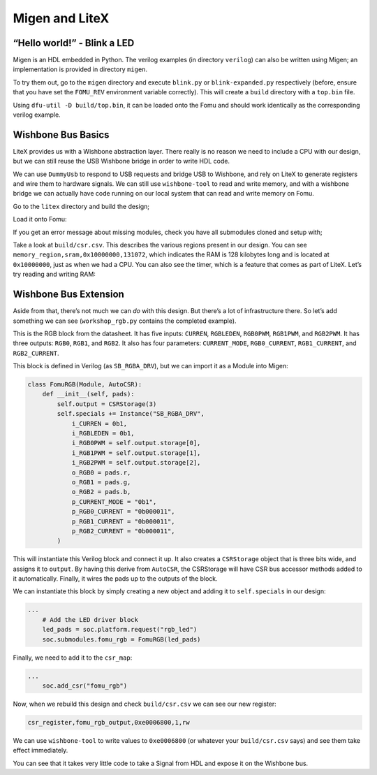 Migen and LiteX
---------------

.. _hello-world---blink-an-led-1:

“Hello world!” - Blink a LED
^^^^^^^^^^^^^^^^^^^^^^^^^^^^

Migen is an HDL embedded in Python. The verilog examples (in directory
``verilog``) can also be written using Migen; an implementation is provided
in directory ``migen``.

To try them out, go to the ``migen`` directory and execute ``blink.py`` or
``blink-expanded.py`` respectively (before, ensure that you have set
the ``FOMU_REV`` environment variable correctly). This will create a
``build`` directory with a ``top.bin`` file.

Using ``dfu-util -D build/top.bin``, it can be loaded onto the Fomu and should
work identically as the corresponding verilog example.

Wishbone Bus Basics
^^^^^^^^^^^^^^^^^^^

LiteX provides us with a Wishbone abstraction layer. There really is no
reason we need to include a CPU with our design, but we can still reuse
the USB Wishbone bridge in order to write HDL code.

We can use ``DummyUsb`` to respond to USB requests and bridge USB to
Wishbone, and rely on LiteX to generate registers and wire them to
hardware signals. We can still use ``wishbone-tool`` to read and write
memory, and with a wishbone bridge we can actually have code running on
our local system that can read and write memory on Fomu.

Go to the ``litex`` directory and build the design;

.. session:: shell-session

   $ python3 workshop.py --board $FOMU_REV
   lxbuildenv: v2019.8.19.1 (run .\workshop.py --lx-help for help)
   lxbuildenv: Skipping git configuration because "skip-git" was found in LX_CONFIGURATION
   lxbuildenv: To fetch from git, run .\workshop.py --placer heap --lx-check-git
   Warning: Wire top.basesoc_adr has an unprocessed 'init' attribute.
   Warning: Wire top.basesoc_bus_wishbone_ack has an unprocessed 'init' attribute.
   Warning: Wire top.basesoc_bus_wishbone_dat_r has an unprocessed 'init' attribute.
   ...
   Info: Device utilisation:
   Info:            ICESTORM_LC:  1483/ 5280    28%
   Info:           ICESTORM_RAM:     1/   30     3%
   Info:                  SB_IO:     4/   96     4%
   Info:                  SB_GB:     8/    8   100%
   Info:           ICESTORM_PLL:     1/    1   100%
   Info:            SB_WARMBOOT:     0/    1     0%
   Info:           ICESTORM_DSP:     0/    8     0%
   Info:         ICESTORM_HFOSC:     0/    1     0%
   Info:         ICESTORM_LFOSC:     0/    1     0%
   Info:                 SB_I2C:     0/    2     0%
   Info:                 SB_SPI:     0/    2     0%
   Info:                 IO_I3C:     0/    2     0%
   Info:            SB_LEDDA_IP:     0/    1     0%
   Info:            SB_RGBA_DRV:     0/    1     0%
   Info:         ICESTORM_SPRAM:     4/    4   100%
   ...
   Info: [ 55530,  59533) |********+
   Info: [ 59533,  63536) |************************************************+
   Info: [ 63536,  67539) |******************************+
   Info: [ 67539,  71542) |*************+
   Info: [ 71542,  75545) |********************+
   Info: [ 75545,  79548) |************************************************************
   5 warnings, 0 errors
   $

Load it onto Fomu:

.. session:: shell-session

   $ dfu-util -D build/gateware/top.dfu
   dfu-util 0.8
   Copyright 2005-2009 Weston Schmidt, Harald Welte and OpenMoko Inc.
   Copyright 2010-2014 Tormod Volden and Stefan Schmidt
   This program is Free Software and has ABSOLUTELY NO WARRANTY
   Please report bugs to dfu-util@lists.gnumonks.org

   Opening DFU capable USB device...
   ID 1209:5bf0
   Run-time device DFU version 0101
   Claiming USB DFU Interface...
   Setting Alternate Setting #0 ...
   Determining device status: state = dfuIDLE, status = 0
   dfuIDLE, continuing
   DFU mode device DFU version 0101
   Device returned transfer size 1024
   Copying data from PC to DFU device
   Download        [=========================] 100%       104090 bytes
   Download done.
   state(7) = dfuMANIFEST, status(0) = No error condition is present
   state(8) = dfuMANIFEST-WAIT-RESET, status(0) = No error condition is present
   Done!
   $

If you get an error message about missing modules, check you have all
submodules cloned and setup with;

.. session:: shell-session

   $ git submodule update --recursive --init
   $

Take a look at ``build/csr.csv``. This describes the various regions
present in our design. You can see
``memory_region,sram,0x10000000,131072``, which indicates the RAM is 128
kilobytes long and is located at ``0x10000000``, just as when we had a
CPU. You can also see the timer, which is a feature that comes as part
of LiteX. Let’s try reading and writing RAM:

.. session:: shell-session

   $ wishbone-tool 0x10000000
   Value at 10000000: 0baf801e
   $ wishbone-tool 0x10000000 0x98765432
   $ wishbone-tool 0x10000000
   Value at 10000000: 98765432
   $

Wishbone Bus Extension
^^^^^^^^^^^^^^^^^^^^^^

Aside from that, there’s not much we can *do* with this design. But
there’s a lot of infrastructure there. So let’s add something we can see
(``workshop_rgb.py`` contains the completed example).

.. image:: _static/ice40-rgb.jpg
   :width: 100%
   :alt: RGB block

This is the RGB block from the datasheet. It has five inputs:
``CURREN``, ``RGBLEDEN``, ``RGB0PWM``, ``RGB1PWM``, and ``RGB2PWM``. It
has three outputs: ``RGB0``, ``RGB1``, and ``RGB2``. It also has four
parameters: ``CURRENT_MODE``, ``RGB0_CURRENT``, ``RGB1_CURRENT``, and
``RGB2_CURRENT``.

This block is defined in Verilog (as ``SB_RGBA_DRV``), but we can import it as
a Module into Migen:

.. code:: python

   class FomuRGB(Module, AutoCSR):
       def __init__(self, pads):
           self.output = CSRStorage(3)
           self.specials += Instance("SB_RGBA_DRV",
               i_CURREN = 0b1,
               i_RGBLEDEN = 0b1,
               i_RGB0PWM = self.output.storage[0],
               i_RGB1PWM = self.output.storage[1],
               i_RGB2PWM = self.output.storage[2],
               o_RGB0 = pads.r,
               o_RGB1 = pads.g,
               o_RGB2 = pads.b,
               p_CURRENT_MODE = "0b1",
               p_RGB0_CURRENT = "0b000011",
               p_RGB1_CURRENT = "0b000011",
               p_RGB2_CURRENT = "0b000011",
           )

This will instantiate this Verilog block and connect it up. It also
creates a ``CSRStorage`` object that is three bits wide, and assigns it
to ``output``. By having this derive from ``AutoCSR``, the CSRStorage
will have CSR bus accessor methods added to it automatically. Finally,
it wires the pads up to the outputs of the block.

We can instantiate this block by simply creating a new object and adding
it to ``self.specials`` in our design:

.. code:: python

   ...
       # Add the LED driver block
       led_pads = soc.platform.request("rgb_led")
       soc.submodules.fomu_rgb = FomuRGB(led_pads)

Finally, we need to add it to the ``csr_map``:

.. code:: python

   ...
       soc.add_csr("fomu_rgb")

Now, when we rebuild this design and check ``build/csr.csv`` we can see
our new register:

.. code:: csv

   csr_register,fomu_rgb_output,0xe0006800,1,rw

We can use ``wishbone-tool`` to write values to ``0xe0006800`` (or whatever
your ``build/csr.csv`` says) and see them take effect immediately.

You can see that it takes very little code to take a Signal from HDL and
expose it on the Wishbone bus.
